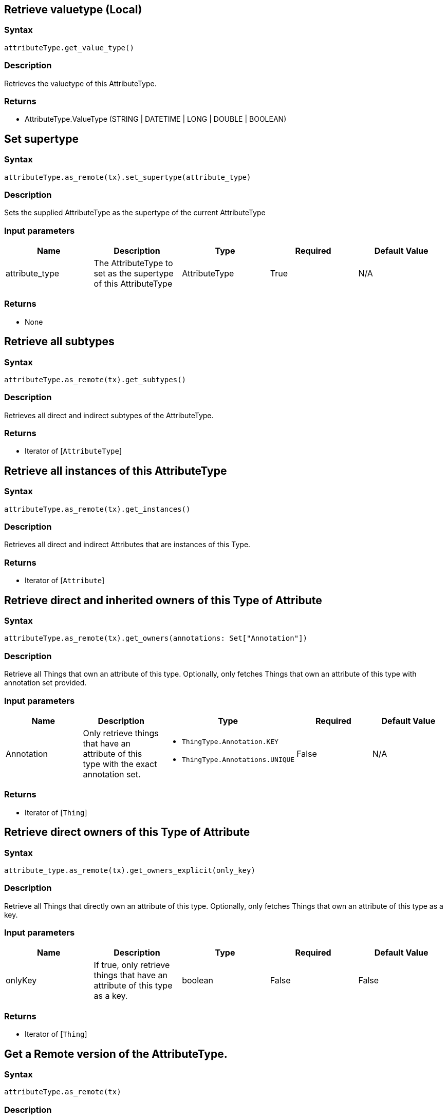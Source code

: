 == Retrieve valuetype (Local)

=== Syntax

[source,python]
----
attributeType.get_value_type()
----

=== Description

Retrieves the valuetype of this AttributeType.

=== Returns

* AttributeType.ValueType (STRING &#124; DATETIME &#124; LONG &#124; DOUBLE &#124; BOOLEAN)

== Set supertype

=== Syntax

[source,python]
----
attributeType.as_remote(tx).set_supertype(attribute_type)
----

=== Description

Sets the supplied AttributeType as the supertype of the current AttributeType

=== Input parameters

[options="header"]
|===
|Name |Description |Type |Required |Default Value
| attribute_type | The AttributeType to set as the supertype of this AttributeType | AttributeType | True | N/A
|===

=== Returns

* None

== Retrieve all subtypes

=== Syntax

[source,python]
----
attributeType.as_remote(tx).get_subtypes()
----

=== Description

Retrieves all direct and indirect subtypes of the AttributeType.

=== Returns

* Iterator of [`AttributeType`] 

== Retrieve all instances of this AttributeType

=== Syntax

[source,python]
----
attributeType.as_remote(tx).get_instances()
----

=== Description

Retrieves all direct and indirect Attributes that are instances of this Type.

=== Returns

* Iterator of [`Attribute`] 

== Retrieve direct and inherited owners of this Type of Attribute

=== Syntax

[source,python]
----
attributeType.as_remote(tx).get_owners(annotations: Set["Annotation"])
----

=== Description

Retrieve all Things that own an attribute of this type.
Optionally, only fetches Things that own an attribute of this type with annotation set provided.

=== Input parameters

[options="header"]
|===
|Name |Description |Type |Required |Default Value

| Annotation
| Only retrieve things that have an attribute of this type with the exact annotation set.
a|
* `ThingType.Annotation.KEY`
* `ThingType.Annotations.UNIQUE`
| False | N/A
|===

=== Returns

* Iterator of [`Thing`] 

== Retrieve direct owners of this Type of Attribute

=== Syntax

[source,python]
----
attribute_type.as_remote(tx).get_owners_explicit(only_key)
----

=== Description

Retrieve all Things that directly own an attribute of this type. Optionally, only fetches Things that own an attribute of this type as a key.

=== Input parameters

[options="header"]
|===
|Name |Description |Type |Required |Default Value
| onlyKey | If true, only retrieve things that have an attribute of this type as a key. | boolean | False | False
|===

=== Returns

* Iterator of [`Thing`] 

== Get a Remote version of the AttributeType.

=== Syntax

[source,python]
----
attributeType.as_remote(tx)
----

=== Description

The remote version uses the given transaction to execute every method call.

=== Input parameters

[options="header"]
|===
|Name |Description |Type |Required |Default Value
| transaction | The transaction to be used to make method calls. | Transaction | True | N/A
|===

=== Returns

* `RemoteAttributeType`

== Check if value is of type boolean

=== Syntax

[source,python]
----
attributeType.is_boolean()
----

=== Description

Returns true if the value for attributes of this type is of type boolean. Otherwise, returns false.

== Check if value is of type long

=== Syntax

[source,python]
----
attributeType.is_long()
----

=== Description

Returns true if the value for attributes of this type is of type long. Otherwise, returns false.

== Check if value is of type double

=== Syntax

[source,python]
----
attributeType.is_double()
----

=== Description

Returns true if the value for attributes of this type is of type double. Otherwise, returns false.

== Check if value is of type string

=== Syntax

[source,python]
----
attributeType.is_string()
----

=== Description

Returns true if the value for attributes of this type is of type string. Otherwise, returns false.

== Check if value is of type datetime

=== Syntax

[source,python]
----
attributeType.is_datetime()
----

=== Description

Returns true if the value for attributes of this type datetime. Otherwise, returns false.

